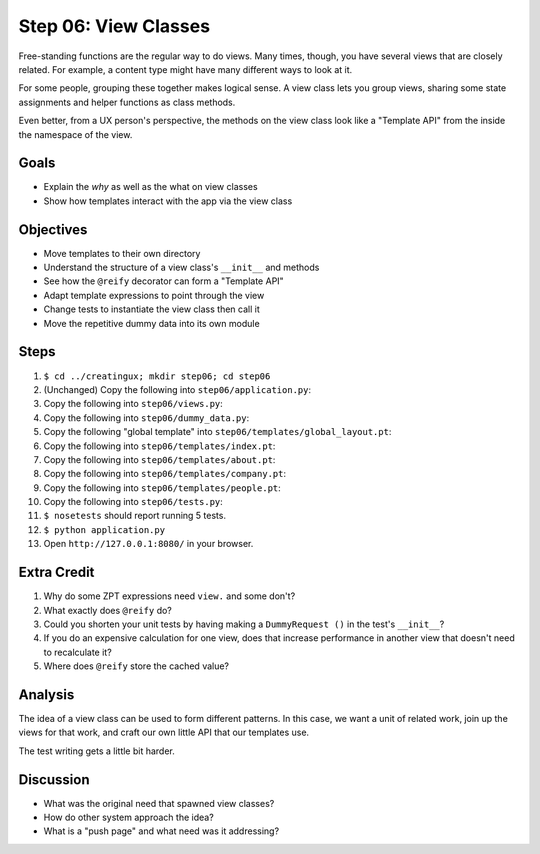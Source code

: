 =====================
Step 06: View Classes
=====================

Free-standing functions are the regular way to do views. Many times,
though, you have several views that are closely related. For example,
a content type might have many different ways to look at it.

For some people, grouping these together makes logical sense. A view
class lets you group views, sharing some state assignments and helper
functions as class methods.

Even better, from a UX person's perspective, the methods on the view
class look like a "Template API" from the inside the namespace of the
view.

Goals
=====

- Explain the *why* as well as the what on view classes

- Show how templates interact with the app via the view class

Objectives
==========

- Move templates to their own directory

- Understand the structure of a view class's ``__init__`` and methods

- See how the ``@reify`` decorator can form a "Template API"

- Adapt template expressions to point through the view

- Change tests to instantiate the view class then call it

- Move the repetitive dummy data into its own module

Steps
=====

#. ``$ cd ../creatingux; mkdir step06; cd step06``

#. (Unchanged) Copy the following into ``step06/application.py``:

   .. literalinclude:: application.py
      :linenos:

#. Copy the following into ``step06/views.py``:

   .. literalinclude:: views.py
      :linenos:

#. Copy the following into ``step06/dummy_data.py``:

   .. literalinclude:: dummy_data.py
      :linenos:

#. Copy the following "global template" into
   ``step06/templates/global_layout.pt``:

   .. literalinclude:: templates/global_layout.pt
      :language: html
      :linenos:

#. Copy the following into ``step06/templates/index.pt``:

   .. literalinclude:: templates/index.pt
      :language: html
      :linenos:

#. Copy the following into ``step06/templates/about.pt``:

   .. literalinclude:: templates/about.pt
      :language: html
      :linenos:

#. Copy the following into ``step06/templates/company.pt``:

   .. literalinclude:: templates/company.pt
      :language: html
      :linenos:

#. Copy the following into ``step06/templates/people.pt``:

   .. literalinclude:: templates/people.pt
      :language: html
      :linenos:

#. Copy the following into ``step06/tests.py``:

   .. literalinclude:: tests.py
      :linenos:

#. ``$ nosetests`` should report running 5 tests.

#. ``$ python application.py``

#. Open ``http://127.0.0.1:8080/`` in your browser.

Extra Credit
============

#. Why do some ZPT expressions need ``view.`` and some don't?

#. What exactly does ``@reify`` do?

#. Could you shorten your unit tests by having making a ``DummyRequest
   ()`` in the test's ``__init__``?

#. If you do an expensive calculation for one view,
   does that increase performance in another view that doesn't need to
   recalculate it?

#. Where does ``@reify`` store the cached value?

Analysis
========

The idea of a view class can be used to form different patterns. In
this case, we want a unit of related work, join up the views for that
work, and craft our own little API that our templates use.

The test writing gets a little bit harder.

Discussion
==========

- What was the original need that spawned view classes?

- How do other system approach the idea?

- What is a "push page" and what need was it addressing?